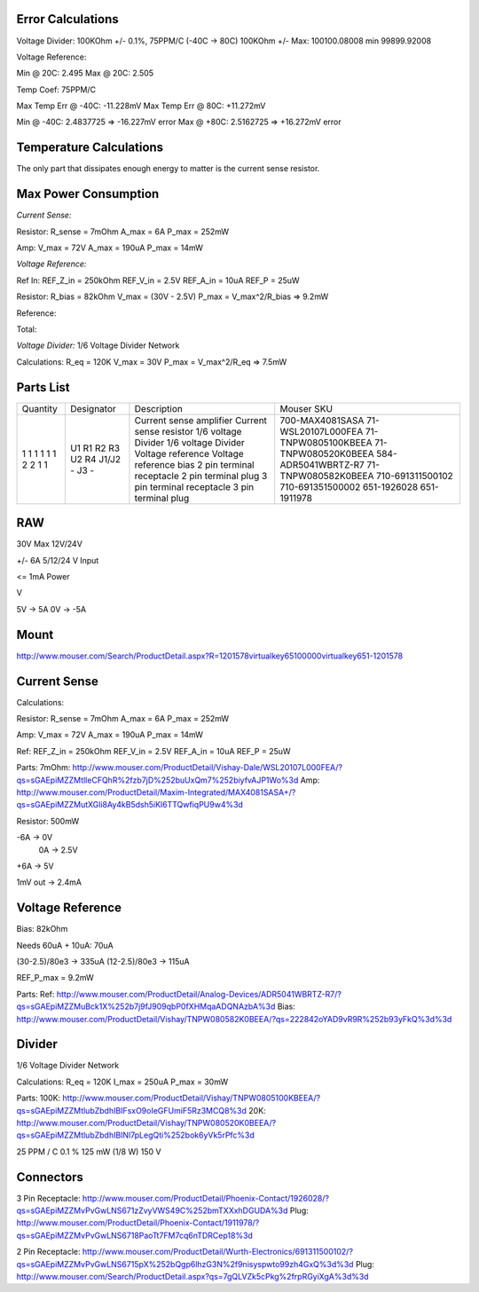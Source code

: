 
Error Calculations
------------------

Voltage Divider:
100KOhm +/- 0.1%, 75PPM/C (-40C -> 80C)
100KOhm +/-
Max: 100100.08008
min 99899.92008


Voltage Reference:

Min @ 20C: 2.495
Max @ 20C: 2.505

Temp Coef: 75PPM/C

Max Temp Err @ -40C: -11.228mV
Max Temp Err @ 80C: +11.272mV

Min @ -40C: 2.4837725 => -16.227mV error
Max @ +80C: 2.5162725 => +16.272mV error



Temperature Calculations
------------------------
The only part that dissipates enough energy to matter is the current sense
resistor.


Max Power Consumption
---------------------

*Current Sense:*

Resistor:
R_sense = 7mOhm
A_max = 6A
P_max = 252mW

Amp:
V_max = 72V
A_max = 190uA
P_max = 14mW


*Voltage Reference:*

Ref In:
REF_Z_in = 250kOhm
REF_V_in = 2.5V
REF_A_in = 10uA
REF_P    = 25uW

Resistor:
R_bias = 82kOhm
V_max = (30V - 2.5V)
P_max = V_max^2/R_bias => 9.2mW

Reference:


Total:



*Voltage Divider:*
1/6 Voltage Divider Network

Calculations:
R_eq = 120K
V_max = 30V
P_max = V_max^2/R_eq => 7.5mW



Parts List
----------

+----------+------------+---------------------------+---------------------+
| Quantity | Designator | Description               | Mouser SKU          |
+----------+------------+---------------------------+---------------------+
| 1        | U1         | Current sense amplifier   | 700-MAX4081SASA     |
| 1        | R1         | Current sense resistor    | 71-WSL20107L000FEA  |
| 1        | R2         | 1/6 voltage Divider       | 71-TNPW0805100KBEEA |
| 1        | R3         | 1/6 voltage Divider       | 71-TNPW080520K0BEEA |
| 1        | U2         | Voltage reference         | 584-ADR5041WBRTZ-R7 |
| 1        | R4         | Voltage reference bias    | 71-TNPW080582K0BEEA |
| 2        | J1/J2      | 2 pin terminal receptacle | 710-691311500102    |
| 2        | -          | 2 pin terminal plug       | 710-691351500002    |
| 1        | J3         | 3 pin terminal receptacle | 651-1926028         |
| 1        | -          | 3 pin terminal plug       | 651-1911978         |
+----------+------------+---------------------------+---------------------+




RAW
---
30V Max
12V/24V

+/- 6A
5/12/24 V Input


<= 1mA Power



V

5V -> 5A
0V -> -5A

Mount
-----
http://www.mouser.com/Search/ProductDetail.aspx?R=1201578virtualkey65100000virtualkey651-1201578


Current Sense
-------------

Calculations:

Resistor:
R_sense = 7mOhm
A_max = 6A
P_max = 252mW

Amp:
V_max = 72V
A_max = 190uA
P_max = 14mW

Ref:
REF_Z_in = 250kOhm
REF_V_in = 2.5V
REF_A_in = 10uA
REF_P    = 25uW


Parts:
7mOhm: http://www.mouser.com/ProductDetail/Vishay-Dale/WSL20107L000FEA/?qs=sGAEpiMZZMtlleCFQhR%2fzb7jD%252buUxQm7%252biyfvAJP1Wo%3d
Amp: http://www.mouser.com/ProductDetail/Maxim-Integrated/MAX4081SASA+/?qs=sGAEpiMZZMutXGli8Ay4kB5dsh5iKl6TTQwfiqPU9w4%3d

Resistor: 500mW

-6A -> 0V
 0A -> 2.5V
+6A -> 5V

1mV out -> 2.4mA



Voltage Reference
-----------------
Bias: 82kOhm

Needs 60uA + 10uA: 70uA

(30-2.5)/80e3 -> 335uA
(12-2.5)/80e3 -> 115uA

REF_P_max = 9.2mW


Parts:
Ref: http://www.mouser.com/ProductDetail/Analog-Devices/ADR5041WBRTZ-R7/?qs=sGAEpiMZZMuBck1X%252b7j9fJ909qbP0fXHMqaADQNAzbA%3d
Bias: http://www.mouser.com/ProductDetail/Vishay/TNPW080582K0BEEA/?qs=222842oYAD9vR9R%252b93yFkQ%3d%3d



Divider
-------
1/6 Voltage Divider Network

Calculations:
R_eq = 120K
I_max = 250uA
P_max = 30mW

Parts:
100K: http://www.mouser.com/ProductDetail/Vishay/TNPW0805100KBEEA/?qs=sGAEpiMZZMtlubZbdhIBIFsxO9oIeGFUmiF5Rz3MCQ8%3d
20K: http://www.mouser.com/ProductDetail/Vishay/TNPW080520K0BEEA/?qs=sGAEpiMZZMtlubZbdhIBINl7pLegQti%252bok6yVk5rPfc%3d

25 PPM / C
0.1 %
125 mW (1/8 W)
150 V




Connectors
----------
3 Pin
Receptacle: http://www.mouser.com/ProductDetail/Phoenix-Contact/1926028/?qs=sGAEpiMZZMvPvGwLNS671zZvyVWS49C%252bmTXXxhDGUDA%3d
Plug: http://www.mouser.com/ProductDetail/Phoenix-Contact/1911978/?qs=sGAEpiMZZMvPvGwLNS6718PaoTt7FM7cq6nTDRCep18%3d

2 Pin
Receptacle: http://www.mouser.com/ProductDetail/Wurth-Electronics/691311500102/?qs=sGAEpiMZZMvPvGwLNS6715pX%252bQgp6lhzG3N%2f9nisyspwto99zh4GxQ%3d%3d
Plug: http://www.mouser.com/Search/ProductDetail.aspx?qs=7gQLVZk5cPkg%2frpRGyiXgA%3d%3d
